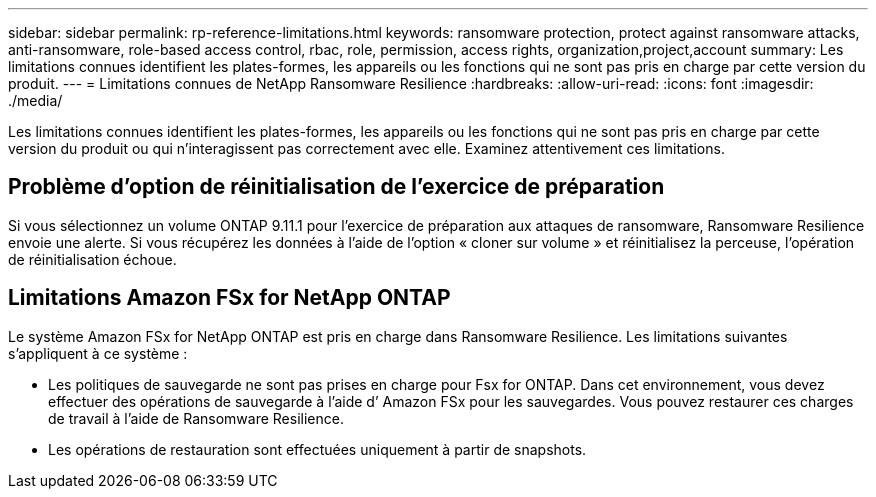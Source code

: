 ---
sidebar: sidebar 
permalink: rp-reference-limitations.html 
keywords: ransomware protection, protect against ransomware attacks, anti-ransomware, role-based access control, rbac, role, permission, access rights, organization,project,account 
summary: Les limitations connues identifient les plates-formes, les appareils ou les fonctions qui ne sont pas pris en charge par cette version du produit. 
---
= Limitations connues de NetApp Ransomware Resilience
:hardbreaks:
:allow-uri-read: 
:icons: font
:imagesdir: ./media/


[role="lead"]
Les limitations connues identifient les plates-formes, les appareils ou les fonctions qui ne sont pas pris en charge par cette version du produit ou qui n'interagissent pas correctement avec elle. Examinez attentivement ces limitations.



== Problème d'option de réinitialisation de l'exercice de préparation

Si vous sélectionnez un volume ONTAP 9.11.1 pour l’exercice de préparation aux attaques de ransomware, Ransomware Resilience envoie une alerte.  Si vous récupérez les données à l'aide de l'option « cloner sur volume » et réinitialisez la perceuse, l'opération de réinitialisation échoue.



== Limitations Amazon FSx for NetApp ONTAP

Le système Amazon FSx for NetApp ONTAP est pris en charge dans Ransomware Resilience.  Les limitations suivantes s'appliquent à ce système :

* Les politiques de sauvegarde ne sont pas prises en charge pour Fsx for ONTAP.  Dans cet environnement, vous devez effectuer des opérations de sauvegarde à l’aide d’ Amazon FSx pour les sauvegardes.  Vous pouvez restaurer ces charges de travail à l’aide de Ransomware Resilience.
* Les opérations de restauration sont effectuées uniquement à partir de snapshots.

